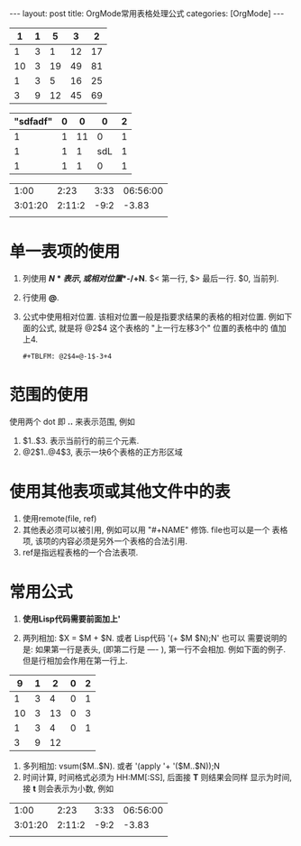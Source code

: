 #+OPTIONS: num:nil
#+OPTIONS: ^:nil
#+OPTIONS: H:nil
#+OPTIONS: toc:nil
#+AUTHOR: Zhengchao Xu
#+EMAIL: xuzhengchaojob@gmail.com

#+BEGIN_HTML
---
layout: post
title: OrgMode常用表格处理公式
categories: [OrgMode]
---
#+END_HTML

#+NAME: tbl1
|  1 | 1 |  5 |  3 |  2 |
|----+---+----+----+----|
|  1 | 3 |  1 | 12 | 17 |
| 10 | 3 | 19 | 49 | 81 |
|  1 | 3 |  5 | 16 | 25 |
|  3 | 9 | 12 | 45 | 69 |
#+TBLFM: $5='(apply '+ '($1..$4));N
#+TBLFM: $5=vsum($1..$4)
#+NAME: tbl2
| "sdfadf" | 0 |  0 |   0 | 2 |
|----------+---+----+-----+---|
|        1 | 1 | 11 |   0 | 1 |
|        1 | 1 |  1 | sdL | 1 |
|        1 | 1 |  1 |   0 | 1 |
#+TBLFM: @3$4='(concat (substring @1$1 1 3) "L")

|         |        |      |          |
|---------+--------+------+----------|
|    1:00 |   2:23 | 3:33 | 06:56:00 |
| 3:01:20 | 2:11:2 | -9:2 |    -3.83 |
|         |        |      |          |
#+TBLFM: @2$4=$1+$2+$3;T::@3$4=$1+$2+$3;t

* 单一表项的使用
1. 列使用 *$N* 表示, 或相对位置 *$-/+N*. $< 第一行, $> 最后一行. $0, 当前列.
2. 行使用 *@*. 
3. 公式中使用相对位置. 该相对位置一般是指要求结果的表格的相对位置.
   例如下面的公式, 就是将 @2$4 这个表格的 "上一行左移3个" 位置的表格中的
   值加上4.
   #+BEGIN_EXAMPLE
   #+TBLFM: @2$4=@-1$-3+4
   #+END_EXAMPLE
* 范围的使用
使用两个 dot 即 *..* 来表示范围, 例如 
1. $1..$3. 表示当前行的前三个元素.
2. @2$1..@4$3, 表示一块6个表格的正方形区域

* 使用其他表项或其他文件中的表
1. 使用remote(file, ref)
2. 其他表必须可以被引用, 例如可以用 "#+NAME" 修饰. file也可以是一个
   表格项, 该项的内容必须是另外一个表格的合法引用.
3. ref是指远程表格的一个合法表项.

* 常用公式
1. *使用Lisp代码需要前面加上'* 
2. 两列相加: $X = $M + $N. 或者 Lisp代码 '(+ $M $N);N'
   也可以
   需要说明的是: 如果第一行是表头, (即第二行是 ---- ), 第一行不会相加.
   例如下面的例子. 但是行相加会作用在第一行上.
   #+NAME: tbl1
|  9 | 1 |  2 | 0 | 2 |
|----+---+----+---+---|
|  1 | 3 |  4 | 0 | 1 |
| 10 | 3 | 13 | 0 | 3 |
|  1 | 3 |  4 | 0 | 1 |
|----+---+----+---+---|
|  3 | 9 | 12 |   |   |
#+TBLFM: $3=$1+$2
3. 多列相加: vsum($M..$N). 或者 '(apply '+ '($M..$N));N
4. 时间计算, 时间格式必须为 HH:MM[:SS], 后面接 *T* 则结果会同样
   显示为时间, 接 *t* 则会表示为小数, 例如
|    1:00 |   2:23 | 3:33 | 06:56:00 |
| 3:01:20 | 2:11:2 | -9:2 |    -3.83 |
|         |        |      |          |
#+TBLFM: @2$4=$1+$2+$3;T::@3$4=$1+$2+$3;t
